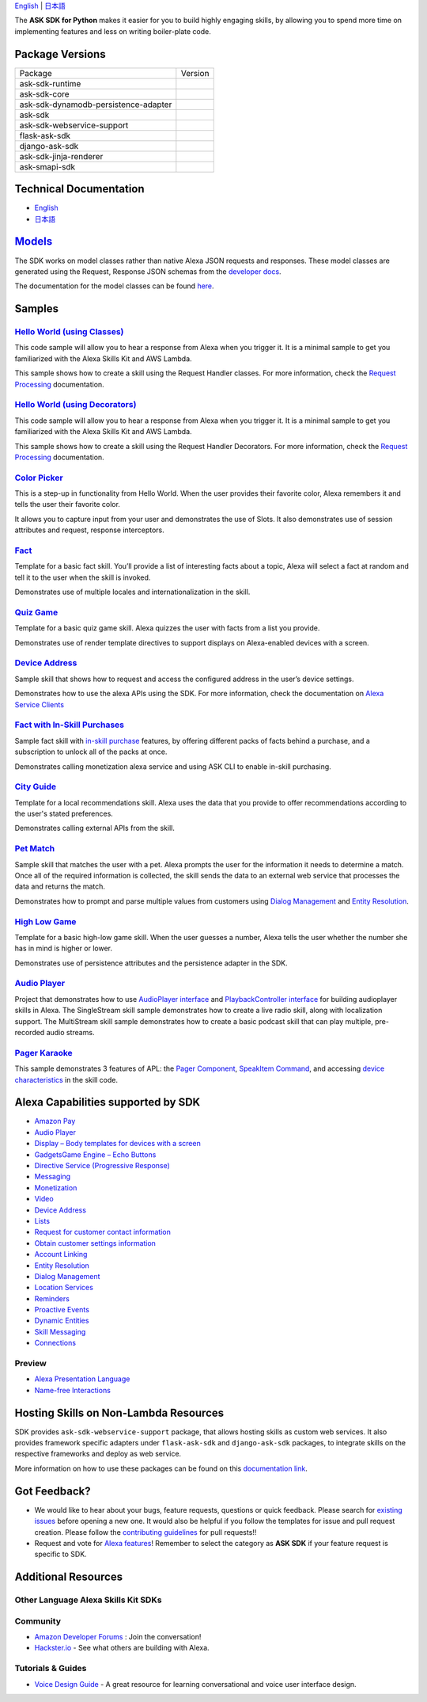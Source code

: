 .. raw:: html

    <embed>
        <p align="center">
          <img src="https://m.media-amazon.com/images/G/01/mobile-apps/dex/avs/docs/ux/branding/mark1._TTH_.png">
          <br/>
          <h1 align="center">Alexa Skills Kit SDK for Python</h1>
          <p align="center">
            <a href="https://travis-ci.org/alexa/alexa-skills-kit-sdk-for-python"><img src="https://img.shields.io/travis/alexa/alexa-skills-kit-sdk-for-python/master.svg?style=flat"></a>
            <a href="https://developer.amazon.com/docs/alexa-skills-kit-sdk-for-python/overview.html">Docs</a>
            <a href="https://github.com/alexa/alexa-skills-kit-sdk-for-python/blob/master/LICENSE"><img src="https://img.shields.io/badge/License-Apache%202.0-blue.svg"></a>
            <a href="https://pypi.python.org/pypi/ask-sdk/"><img src="http://img.shields.io/pypi/v/ask-sdk.svg?style=flat"></a>
            <a href="https://pypi.org/project/ask-sdk-core/"><img src="https://pepy.tech/badge/ask-sdk-core"></a>
            <a hreg="https://pypi.python.org/pypi/ask-sdk/"><img src="https://img.shields.io/pypi/pyversions/ask-sdk.svg?style=flat"></a>
          </p>
        </p>
    </embed>

`English <README.rst>`_ |  `日本語 <README.ja.rst>`_

The **ASK SDK for Python** makes it easier for you to build highly engaging skills,
by allowing you to spend more time on implementing features and less on writing
boiler-plate code.


.. |Build Status| image:: https://img.shields.io/travis/alexa-labs/alexa-skills-kit-sdk-for-python/master.svg?style=flat
    :target: https://travis-ci.org/alexa-labs/alexa-skills-kit-sdk-for-python
    :alt: Build Status
.. |Docs|
    :target: https://developer.amazon.com/docs/alexa-skills-kit-sdk-for-python/overview.html
    :alt: Technical documentation
.. |Runtime Version| image:: http://img.shields.io/pypi/v/ask-sdk-runtime.svg?style=flat
    :target: https://pypi.python.org/pypi/ask-sdk-runtime/
    :alt: Version
.. |Runtime Downloads| image:: https://pepy.tech/badge/ask-sdk-runtime
    :target: https://pepy.tech/project/ask-sdk-runtime
    :alt: Downloads
.. |Core Version| image:: http://img.shields.io/pypi/v/ask-sdk-core.svg?style=flat
    :target: https://pypi.python.org/pypi/ask-sdk-core/
    :alt: Version
.. |Core Downloads| image:: https://pepy.tech/badge/ask-sdk-core
    :target: https://pepy.tech/project/ask-sdk-core
    :alt: Downloads
.. |DynamoDb Version| image:: http://img.shields.io/pypi/v/ask-sdk-dynamodb-persistence-adapter.svg?style=flat
    :target: https://pypi.python.org/pypi/ask-sdk-dynamodb-persistence-adapter/
    :alt: Version
.. |DynamoDb Downloads| image:: https://pepy.tech/badge/ask-sdk-dynamodb-persistence-adapter
    :target: https://pepy.tech/project/ask-sdk-dynamodb-persistence-adapter
    :alt: Downloads
.. |Standard Version| image:: http://img.shields.io/pypi/v/ask-sdk.svg?style=flat
    :target: https://pypi.python.org/pypi/ask-sdk/
    :alt: Version
.. |Standard Downloads| image:: https://pepy.tech/badge/ask-sdk
    :target: https://pepy.tech/project/ask-sdk
    :alt: Downloads
.. |Webservice Version| image:: http://img.shields.io/pypi/v/ask-sdk-webservice-support.svg?style=flat
    :target: https://pypi.python.org/pypi/ask-sdk-webservice-support/
    :alt: Version
.. |Webservice Downloads| image:: https://pepy.tech/badge/ask-sdk-webservice-support
    :target: https://pepy.tech/project/ask-sdk-webservice-support
    :alt: Downloads
.. |Flask Sdk Version| image:: http://img.shields.io/pypi/v/flask-ask-sdk.svg?style=flat
    :target: https://pypi.python.org/pypi/flask-ask-sdk/
    :alt: Version
.. |Flask Sdk Downloads| image:: https://pepy.tech/badge/flask-ask-sdk
    :target: https://pepy.tech/project/flask-ask-sdk
    :alt: Downloads
.. |Django Sdk Version| image:: http://img.shields.io/pypi/v/django-ask-sdk.svg?style=flat
    :target: https://pypi.python.org/pypi/django-ask-sdk/
    :alt: Version
.. |Django Sdk Downloads| image:: https://pepy.tech/badge/django-ask-sdk
    :target: https://pepy.tech/project/django-ask-sdk
    :alt: Downloads
.. |Jinja Renderer SDK Version| image:: http://img.shields.io/pypi/v/ask-sdk-jinja-renderer.svg?style=flat
    :target: https://pypi.python.org/pypi/ask-sdk-jinja-renderer/
    :alt: Version
.. |Jinja Renderer SDK Downloads| image:: https://pepy.tech/badge/ask-sdk-jinja-renderer
    :target: https://pepy.tech/project/ask-sdk-jinja-renderer
    :alt: Downloads
.. |Smapi Sdk Version| image:: http://img.shields.io/pypi/v/ask-smapi-sdk.svg?style=flat
    :target: https://pypi.python.org/pypi/ask-smapi-sdk/
    :alt: Version
.. |Smapi Sdk Downloads| image:: https://pepy.tech/badge/ask-smapi-sdk
    :target: https://pepy.tech/project/ask-smapi-sdk
    :alt: Downloads
.. |License| image:: http://img.shields.io/pypi/l/ask-sdk-core.svg?style=flat
    :target: https://github.com/alexa/alexa-skills-kit-sdk-for-python/blob/master/LICENSE
    :alt: License

Package Versions
----------------
====================================   ==================
Package                                Version
------------------------------------   ------------------
ask-sdk-runtime                        |Runtime Version| |Runtime Downloads|
ask-sdk-core                           |Core Version| |Core Downloads|
ask-sdk-dynamodb-persistence-adapter   |DynamoDb Version| |DynamoDb Downloads|
ask-sdk                                |Standard Version| |Standard Downloads|
ask-sdk-webservice-support             |Webservice Version| |Webservice Downloads|
flask-ask-sdk                          |Flask Sdk Version| |Flask Sdk Downloads|
django-ask-sdk                         |Django Sdk Version| |Django Sdk Downloads|
ask-sdk-jinja-renderer                 |Jinja Renderer Sdk Version| |Jinja Renderer Sdk Downloads|
ask-smapi-sdk                          |Smapi Sdk Version| |Smapi Sdk Downloads|
====================================   ==================


Technical Documentation
-----------------------

- `English <https://developer.amazon.com/docs/alexa-skills-kit-sdk-for-python/overview.html>`__
- `日本語 <https://alexa-skills-kit-python-sdk.readthedocs.io/ja/latest/>`__

`Models <https://github.com/alexa/alexa-apis-for-python>`__
-------

The SDK works on model classes rather than native Alexa JSON requests and
responses. These model classes are generated using the Request, Response JSON
schemas from the `developer docs <https://developer.amazon.com/docs/custom-skills/request-and-response-json-reference.html>`__.

The documentation for the model classes can be found `here <https://alexa-skills-kit-python-sdk.readthedocs.io/en/latest/models/ask_sdk_model.html>`__.

Samples
-------

`Hello World (using Classes) <https://github.com/alexa/skill-sample-python-helloworld-classes>`_
~~~~~~~~~~~~~~~~~~~~~~~~~~~~~~~~~~~~~~~~~~~~~~~~

This code sample will allow you to hear a response from Alexa when you
trigger it. It is a minimal sample to get you familiarized with the
Alexa Skills Kit and AWS Lambda.

This sample shows how to create a skill
using the Request Handler classes. For more information, check the
`Request Processing <https://developer.amazon.com/docs/alexa-skills-kit-sdk-for-python/handle-requests.html>`_ documentation.

`Hello World (using Decorators) <https://github.com/alexa/skill-sample-python-helloworld-decorators>`_
~~~~~~~~~~~~~~~~~~~~~~~~~~~~~~~~~~~~~~~~~~~~~~~~

This code sample will allow you to hear a response from Alexa when you
trigger it. It is a minimal sample to get you familiarized with the
Alexa Skills Kit and AWS Lambda.

This sample shows how to create a skill
using the Request Handler Decorators. For more information, check the
`Request Processing <https://developer.amazon.com/docs/alexa-skills-kit-sdk-for-python/handle-requests.html>`_ documentation.

`Color Picker <https://github.com/alexa/skill-sample-python-colorpicker>`_
~~~~~~~~~~~~~~~~~~~~~~~~~~~~~~~~~~~~~~~~~~~~~~~~~~

This is a step-up in functionality from Hello World. When the user provides
their favorite color, Alexa remembers it and tells the user their favorite
color.

It allows you to
capture input from your user and demonstrates the use of Slots. It also
demonstrates use of session attributes and request, response interceptors.

`Fact <https://github.com/alexa/skill-sample-python-fact>`_
~~~~~~~~~~~~~~~~~~~~~~~~~

Template for a basic fact skill. You’ll provide a list of interesting facts
about a topic, Alexa will select a fact at random and tell it to the user
when the skill is invoked.

Demonstrates use of multiple locales and internationalization in the skill.

`Quiz Game <https://github.com/alexa/skill-sample-python-quiz-game>`_
~~~~~~~~~~~~~~~~~~~~~~~~~~~~~~~

Template for a basic quiz game skill. Alexa quizzes the user with facts from
a list you provide.

Demonstrates use of render template directives to support displays on
Alexa-enabled devices with a screen.

`Device Address <samples/GetDeviceAddress>`_
~~~~~~~~~~~~~~~~~~~~~~~~~~~~~~~~~~~~~~~~~~~~~~~~~~~~~~~~~~~~~

Sample skill that shows how to request and access the configured address in
the user’s device settings.

Demonstrates how to use the alexa APIs using the SDK. For more information,
check the documentation on `Alexa Service Clients <https://developer.amazon.com/docs/alexa-skills-kit-sdk-for-python/call-alexa-service-apis.html>`_

`Fact with In-Skill Purchases <https://github.com/alexa/skill-sample-python-fact-in-skill-purchases>`_
~~~~~~~~~~~~~~~~~~~~~~~~~~~~~~~~~

Sample fact skill with `in-skill purchase <https://developer.amazon.com/docs/in-skill-purchase/isp-overview.html>`_
features, by offering different packs of facts behind a purchase, and a
subscription to unlock all of the packs at once.

Demonstrates calling monetization alexa service and using ASK CLI to enable
in-skill purchasing.

`City Guide <https://github.com/alexa/skill-sample-python-city-guide>`_
~~~~~~~~~~~~~~~~~~~~~~~~~~~~~~~~~

Template for a local recommendations skill. Alexa uses the data that you
provide to offer recommendations according to the user's stated preferences.

Demonstrates calling external APIs from the skill.

`Pet Match <https://github.com/alexa/skill-sample-python-petmatch>`_
~~~~~~~~~~~~~~~~~~~~~~~~~~~~~~~~~

Sample skill that matches the user with a pet. Alexa prompts the user for
the information it needs to determine a match. Once all of the required
information is collected, the skill sends the data to an external web service
that processes the data and returns the match.

Demonstrates how to prompt and parse multiple values from customers using
`Dialog Management <https://developer.amazon.com/alexa-skills-kit/dialog-management>`_
and `Entity Resolution <https://developer.amazon.com/docs/custom-skills/define-synonyms-and-ids-for-slot-type-values-entity-resolution.html>`_.

`High Low Game <https://github.com/alexa/skill-sample-python-highlowgame>`_
~~~~~~~~~~~~~~~~~~~~~~~~~~~~~~~~~~~~~~~~~~~~~~~~~~

Template for a basic high-low game skill. When the user guesses a number,
Alexa tells the user whether the number she has in mind is higher or lower.

Demonstrates use of persistence attributes and the persistence adapter
in the SDK.

`Audio Player <https://github.com/alexa/skill-sample-python-audio-player>`_
~~~~~~~~~~~~~~~~~~

Project that demonstrates how to use `AudioPlayer interface <https://developer.amazon.com/public/solutions/alexa/alexa-skills-kit/docs/custom-audioplayer-interface-reference>`__ and `PlaybackController interface <https://developer.amazon.com/public/solutions/alexa/alexa-skills-kit/docs/custom-playbackcontroller-interface-reference>`__ for building audioplayer skills in Alexa. The SingleStream skill sample demonstrates how to create a live radio skill, along with localization support. The MultiStream skill sample demonstrates how to create a basic podcast skill that can play multiple, pre-recorded audio streams.

`Pager Karaoke <https://github.com/alexa-labs/skill-sample-python-pager-karaoke>`__
~~~~~~~~~~~~~~~

This sample demonstrates 3 features of APL: the `Pager Component <https://developer.amazon.com/docs/alexa-presentation-language/apl-pager.html>`__, `SpeakItem Command <https://developer.amazon.com/docs/alexa-presentation-language/apl-standard-commands.html#speakitem-command>`__, and accessing `device characteristics <https://developer.amazon.com/docs/alexa-presentation-language/apl-viewport-characteristics.html>`__ in the skill code.


Alexa Capabilities supported by SDK
-----------------------------------

* `Amazon Pay <https://developer.amazon.com/docs/amazon-pay/integrate-skill-with-amazon-pay.html>`__

* `Audio Player <https://developer.amazon.com/docs/custom-skills/audioplayer-interface-reference.html>`__

* `Display – Body templates for devices with a screen <https://developer.amazon.com/docs/custom-skills/create-skills-for-alexa-enabled-devices-with-a-screen.html>`__

* `Gadgets\Game Engine – Echo Buttons <https://developer.amazon.com/docs/custom-skills/game-engine-interface-reference.html>`__

* `Directive Service (Progressive Response) <https://developer.amazon.com/docs/custom-skills/send-the-user-a-progressive-response.html>`__

* `Messaging <https://developer.amazon.com/docs/smapi/send-a-message-request-to-a-skill.html>`__

* `Monetization <https://developer.amazon.com/alexa-skills-kit/make-money>`__

* `Video <https://developer.amazon.com/docs/custom-skills/videoapp-interface-reference.html>`__

* `Device Address <https://developer.amazon.com/docs/custom-skills/device-address-api.html>`__

* `Lists <https://developer.amazon.com/docs/custom-skills/access-the-alexa-shopping-and-to-do-lists.html#alexa-lists-access>`__

* `Request for customer contact information <https://developer.amazon.com/docs/smapi/alexa-settings-api-reference.html>`__

* `Obtain customer settings information <https://developer.amazon.com/docs/smapi/alexa-settings-api-reference.html>`_

* `Account Linking <https://developer.amazon.com/docs/account-linking/understand-account-linking.html>`__

* `Entity Resolution <https://developer.amazon.com/docs/custom-skills/define-synonyms-and-ids-for-slot-type-values-entity-resolution.html>`__

* `Dialog Management <https://developer.amazon.com/docs/custom-skills/dialog-interface-reference.html>`__

* `Location Services <https://developer.amazon.com/docs/custom-skills/location-services-for-alexa-skills.html>`__

* `Reminders <https://developer.amazon.com/docs/smapi/alexa-reminders-overview.html>`__

* `Proactive Events <https://developer.amazon.com/docs/smapi/proactive-events-api.html>`__

* `Dynamic Entities <https://developer.amazon.com/docs/custom-skills/use-dynamic-entities-for-customized-interactions.html>`__

* `Skill Messaging <https://developer.amazon.com/docs/smapi/skill-messaging-api-reference.html>`__

* `Connections <https://developer.amazon.com/blogs/alexa/post/7b332b32-893e-4cad-be07-a5877efcbbb4/skill-connections-preview-now-skills-can-work-together-to-help-customers-get-more-done>`__

Preview
~~~~~~~

* `Alexa Presentation Language <https://developer.amazon.com/docs/alexa-presentation-language/apl-overview.html>`__

* `Name-free Interactions <https://developer.amazon.com/docs/custom-skills/understand-name-free-interaction-for-custom-skills.html>`_


Hosting Skills on Non-Lambda Resources
--------------------------------------

SDK provides ``ask-sdk-webservice-support`` package, that allows hosting
skills as custom web services. It also provides framework specific adapters
under ``flask-ask-sdk`` and ``django-ask-sdk`` packages, to integrate
skills on the respective frameworks and deploy as web service.

More information on how to use these packages can be found on this
`documentation link <https://developer.amazon.com/docs/alexa-skills-kit-sdk-for-python/host-web-service.html>`__.


Got Feedback?
-------------

- We would like to hear about your bugs, feature requests, questions or quick feedback.
  Please search for
  `existing issues <https://github.com/alexa/alexa-skills-kit-sdk-for-python/issues>`_
  before opening a new one. It would also be helpful if you follow the
  templates for issue and pull request creation.
  Please follow the `contributing guidelines <CONTRIBUTING.md>`_ for
  pull requests!!
- Request and vote for
  `Alexa features <https://alexa.uservoice.com/forums/906892-alexa-skills-developer-voice-and-vote>`_!
  Remember to select the category as **ASK SDK** if your feature request is
  specific to SDK.


Additional Resources
--------------------

Other Language Alexa Skills Kit SDKs
~~~~~~~~~~~~~~~~~~~~~~~~~~~~~~~~~~~~

.. raw:: html

    <embed>
        <div>
            <p><a href="https://github.com/alexa/alexa-skills-kit-sdk-for-nodejs"><img src="https://github.com/konpa/devicon/blob/master/icons/nodejs/nodejs-original.svg?sanitize=true" width="25px" /> Alexa Skills Kit SDK for NodeJS</a></p>
            <p><a href="https://github.com/amzn/alexa-skills-kit-java"><img src="https://github.com/konpa/devicon/raw/master/icons/java/java-original.svg?sanitize=true" width="25px" /> Alexa Skills Kit SDK for Java</a></p>
        </div>
    </embed>

Community
~~~~~~~~~

-  `Amazon Developer Forums <https://forums.developer.amazon.com/spaces/165/index.html>`_ : Join the conversation!
-  `Hackster.io <https://www.hackster.io/amazon-alexa>`_ - See what others are building with Alexa.

Tutorials & Guides
~~~~~~~~~~~~~~~~~~

-  `Voice Design Guide <https://developer.amazon.com/designing-for-voice/>`_ -
   A great resource for learning conversational and voice user interface design.


